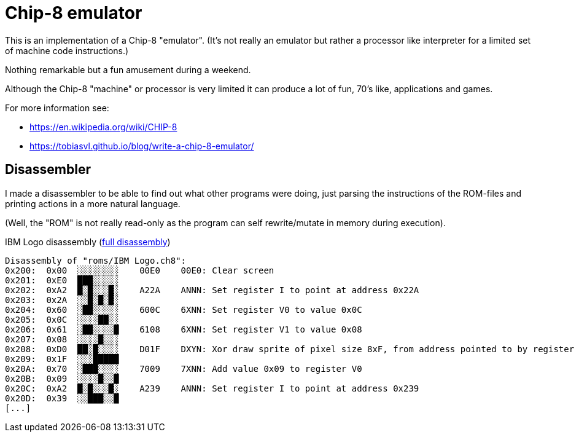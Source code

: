 = Chip-8 emulator

This is an implementation of a Chip-8 "emulator".
(It's not really an emulator but rather a processor like interpreter for a limited set of machine code instructions.)

Nothing remarkable but a fun amusement during a weekend.

Although the Chip-8 "machine" or processor is very limited it can produce a lot of fun, 70's like, applications and games.

For more information see:

- https://en.wikipedia.org/wiki/CHIP-8
- https://tobiasvl.github.io/blog/write-a-chip-8-emulator/

== Disassembler

I made a disassembler to be able to find out what other programs were doing, just parsing the instructions of the ROM-files and printing actions in a more natural language.

(Well, the "ROM" is not really read-only as the program can self rewrite/mutate in memory during execution).

.IBM Logo disassembly (link:documentation/disassembly_IBM_Logo.txt[full disassembly])
[source,text]
----
Disassembly of "roms/IBM Logo.ch8":
0x200:  0x00  ░░░░░░░░    00E0    00E0: Clear screen
0x201:  0xE0  ███░░░░░
0x202:  0xA2  █░█░░░█░    A22A    ANNN: Set register I to point at address 0x22A
0x203:  0x2A  ░░█░█░█░
0x204:  0x60  ░██░░░░░    600C    6XNN: Set register V0 to value 0x0C
0x205:  0x0C  ░░░░██░░
0x206:  0x61  ░██░░░░█    6108    6XNN: Set register V1 to value 0x08
0x207:  0x08  ░░░░█░░░
0x208:  0xD0  ██░█░░░░    D01F    DXYN: Xor draw sprite of pixel size 8xF, from address pointed to by register I, at screen position (V0, V1)
0x209:  0x1F  ░░░█████
0x20A:  0x70  ░███░░░░    7009    7XNN: Add value 0x09 to register V0
0x20B:  0x09  ░░░░█░░█
0x20C:  0xA2  █░█░░░█░    A239    ANNN: Set register I to point at address 0x239
0x20D:  0x39  ░░███░░█
[...]
----